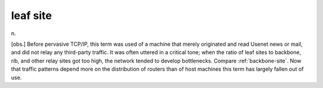 .. _leaf-site:

============================================================
leaf site
============================================================

n\.

[obs.]
Before pervasive TCP/IP, this term was used of a machine that merely originated and read Usenet news or mail, and did not relay any third-party traffic.
It was often uttered in a critical tone; when the ratio of leaf sites to backbone, rib, and other relay sites got too high, the network tended to develop bottlenecks.
Compare :ref:`backbone-site`\.
Now that traffic patterns depend more on the distribution of routers than of host machines this term has largely fallen out of use.

